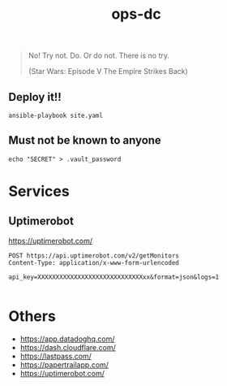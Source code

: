 #+TITLE: ops-dc

#+BEGIN_QUOTE
No! Try not. Do. Or do not. There is no try.

(Star Wars: Episode V The Empire Strikes Back)
#+END_QUOTE

** Deploy it!!

#+BEGIN_SRC
ansible-playbook site.yaml
#+END_SRC


** Must not be known to anyone

#+BEGIN_EXAMPLE
echo "SECRET" > .vault_password
#+END_EXAMPLE

* Services

** Uptimerobot

https://uptimerobot.com/

#+BEGIN_SRC restclient
POST https://api.uptimerobot.com/v2/getMonitors
Content-Type: application/x-www-form-urlencoded

api_key=XXXXXXXXXXXXXXXXXXXXXXXXXXXXXxx&format=json&logs=1

#+END_SRC

#+RESULTS:
#+BEGIN_SRC js
{
  "stat": "fail",
  "error": {
    "type": "invalid_parameter",
    "parameter_name": "api_key",
    "passed_value": "XXXXXXXXXXXXXXXXXXXXXXXXXx",
    "message": "api_key not found."
  }
}
// POST https://api.uptimerobot.com/v2/getMonitors
// HTTP/1.1 200 OK
// Date: Thu, 12 Sep 2019 09:42:19 GMT
// Content-Type: application/json; charset=utf-8
// Content-Length: 164
// Connection: keep-alive
// Access-Control-Allow-Origin: *
// Etag: W/"0f-VJHwjP0rzMSEFMwL3TjAW/m+WUQ"
// Vary: Accept-Encoding
// Expect-CT: max-age=604800, report-uri="https://report-uri.cloudflare.com/cdn-cgi/beacon/expect-ct"
// Server: cloudflare
// CF-RAY: 0f0f0f0f0f0f0f0f-NRT
// Request duration: 0.247667s
#+END_SRC

* Others

- https://app.datadoghq.com/
- https://dash.cloudflare.com/
- https://lastpass.com/
- https://papertrailapp.com/
- https://uptimerobot.com/
